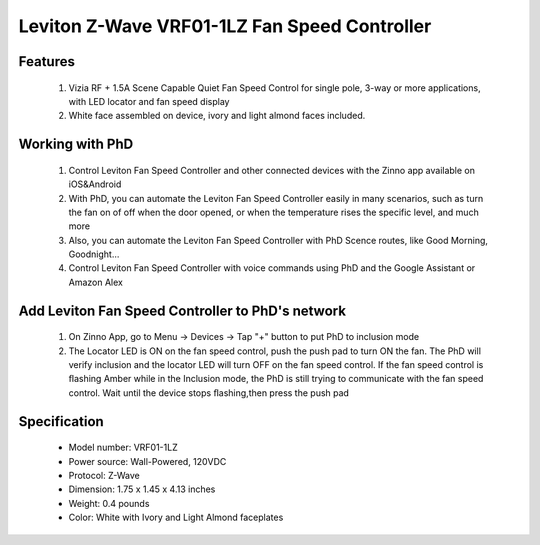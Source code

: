 Leviton Z-Wave VRF01-1LZ Fan Speed Controller
--------------------------------

	.. image:: ../../images/fan_control/leviton_fan_control_vrf01.jpg
	.. :align: left

Features
~~~~~~~~~~~~~~~~~
	#. Vizia RF + 1.5A Scene Capable Quiet Fan Speed Control for single pole, 3-way or more applications, with LED locator and fan speed display
	#. White face assembled on device, ivory and light almond faces included.

Working with PhD
~~~~~~~~~~~~~~~~~~~~~~~~~~~~~~~~~~~
	#. Control Leviton Fan Speed Controller and other connected devices with the Zinno app available on iOS&Android
	#. With PhD, you can automate the Leviton Fan Speed Controller easily in many scenarios, such as turn the fan on of off when the door opened, or when the temperature rises the specific level, and much more
	#. Also, you can automate the Leviton Fan Speed Controller with PhD Scence routes, like Good Morning, Goodnight...	
	#. Control Leviton Fan Speed Controller with voice commands using PhD and the Google Assistant or Amazon Alex

Add Leviton Fan Speed Controller to PhD's network
~~~~~~~~~~~~~~~~~~~~~~~~~~~~~~~~~~~~~~~~
	#. On Zinno App, go to Menu → Devices → Tap "+" button to put PhD to inclusion mode
	#. The Locator LED is ON on the fan speed control, push the push pad to turn ON the fan. The PhD will verify inclusion and the locator LED will turn OFF on the fan speed control. If the fan speed control is ﬂashing Amber while in the Inclusion mode, the PhD is still trying to communicate with the fan speed control. Wait until the device stops ﬂashing,then press the push pad

	.. image:: ../../images/fan_control/item53_leviton_fan_control_vrf01_detail.jpg
	.. :align: left
	
	
Specification
~~~~~~~~~~~~~~~~~~~~~~	
	- Model number: 				VRF01-1LZ
	- Power source: 				Wall-Powered, 120VDC
	- Protocol: 					Z-Wave
	- Dimension:					1.75 x 1.45 x 4.13 inches
	- Weight:						0.4 pounds
	- Color: 						White with Ivory and Light Almond faceplates 

.. Inclusion/Exclusion to/from a network
.. ~~~~~~~~~~~~~~~~~~~~~~~
	#. Put controller to Inclusion/Exclusion mode
	#. Push paddle once to reset device. Device will be included/excluded to/from zwave network.
	
.. Link in Amazon
.. ~~~~~~~~~~~~~~~~
	https://www.amazon.com/Leviton-VRF01-1LZ-Capable-Control-Almond/dp/B001HT4M48

.. Configuration description
.. ~~~~~~~~~~~~~~~~~~~~~~~~~~
	N/A
